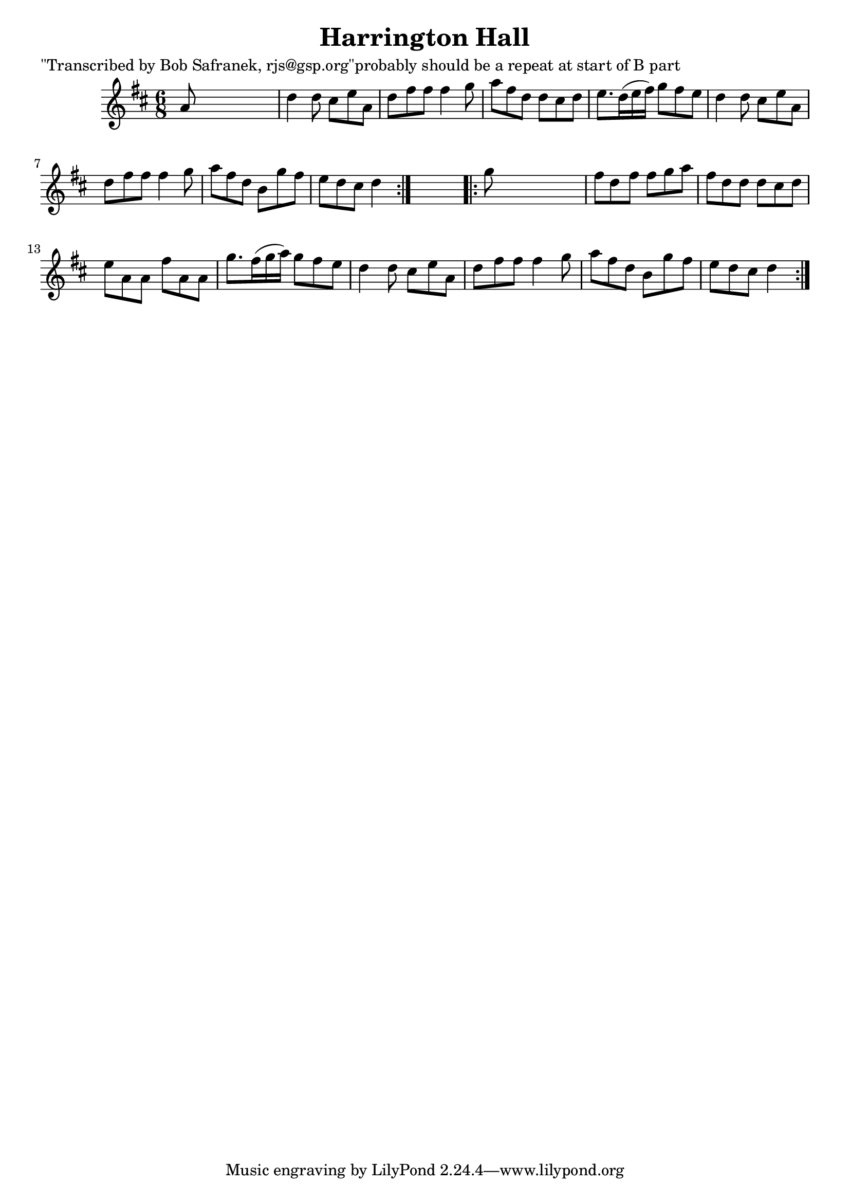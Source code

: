 
\version "2.16.2"
% automatically converted by musicxml2ly from xml/1839_bs.xml

%% additional definitions required by the score:
\language "english"


\header {
    poet = "\"Transcribed by Bob Safranek, rjs@gsp.org\"probably should be a repeat at start of B part"
    encoder = "abc2xml version 63"
    encodingdate = "2015-01-25"
    title = "Harrington Hall"
    }

\layout {
    \context { \Score
        autoBeaming = ##f
        }
    }
PartPOneVoiceOne =  \relative a' {
    \repeat volta 2 {
        \key d \major \time 6/8 a8 s8*5 | % 2
        d4 d8 cs8 [ e8 a,8 ] | % 3
        d8 [ fs8 fs8 ] fs4 g8 | % 4
        a8 [ fs8 d8 ] d8 [ cs8 d8 ] | % 5
        e8. [ d16 ( e16 fs16 ) ] g8 [ fs8 e8 ] | % 6
        d4 d8 cs8 [ e8 a,8 ] | % 7
        d8 [ fs8 fs8 ] fs4 g8 | % 8
        a8 [ fs8 d8 ] b8 [ g'8 fs8 ] | % 9
        e8 [ d8 cs8 ] d4 }
    s8 \repeat volta 2 {
        | \barNumberCheck #10
        g8 s8*5 | % 11
        fs8 [ d8 fs8 ] fs8 [ g8 a8 ] | % 12
        fs8 [ d8 d8 ] d8 [ cs8 d8 ] | % 13
        e8 [ a,8 a8 ] fs'8 [ a,8 a8 ] | % 14
        g'8. [ fs16 ( g16 a16 ) ] g8 [ fs8 e8 ] | % 15
        d4 d8 cs8 [ e8 a,8 ] | % 16
        d8 [ fs8 fs8 ] fs4 g8 | % 17
        a8 [ fs8 d8 ] b8 [ g'8 fs8 ] | % 18
        e8 [ d8 cs8 ] d4 }
    }


% The score definition
\score {
    <<
        \new Staff <<
            \context Staff << 
                \context Voice = "PartPOneVoiceOne" { \PartPOneVoiceOne }
                >>
            >>
        
        >>
    \layout {}
    % To create MIDI output, uncomment the following line:
    %  \midi {}
    }

